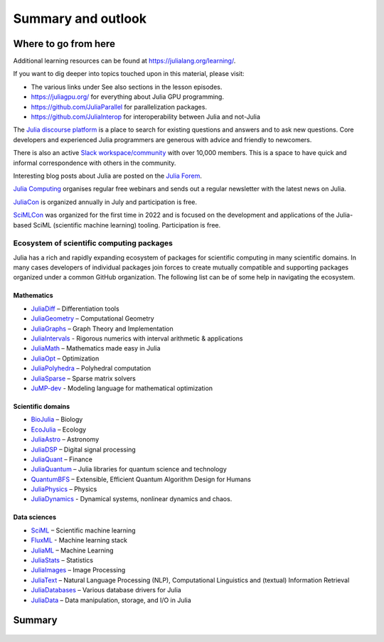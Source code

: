 Summary and outlook
===================

.. questions::

   - What have we learned so far?
   - What libraries are available for scientific computing in Julia?
   - Where should I go from here?

.. instructor-note::

   - 10 min teaching

Where to go from here
---------------------

Additional learning resources can be found at https://julialang.org/learning/.

If you want to dig deeper into topics touched upon in this material, please visit:

- The various links under See also sections in the lesson episodes.
- https://juliagpu.org/ for everything about Julia GPU programming.
- https://github.com/JuliaParallel for parallelization packages.
- https://github.com/JuliaInterop for interoperability between Julia and not-Julia

The `Julia discourse platform <https://discourse.julialang.org/>`__ is a place to 
search for existing questions and answers and to ask new questions. Core developers 
and experienced Julia programmers are generous with advice and friendly to newcomers. 

There is also an active `Slack workspace/community <https://julialang.org/slack/>`__ 
with over 10,000 members. This is a space to have quick and informal correspondence with 
others in the community.

Interesting blog posts about Julia are posted on the `Julia Forem <https://forem.julialang.org/>`__.

`Julia Computing <https://juliacomputing.com/>`__ organises regular free webinars and sends 
out a regular newsletter with the latest news on Julia.

`JuliaCon <https://juliacon.org/2022/>`__ is organized annually in July and participation 
is free. 

`SciMLCon <https://scimlcon.org/2022/>`__ was organized for the first time in 2022 
and is focused on the development and applications of the Julia-based SciML 
(scientific machine learning) tooling. Participation is free.

Ecosystem of scientific computing packages
^^^^^^^^^^^^^^^^^^^^^^^^^^^^^^^^^^^^^^^^^^

Julia has a rich and rapidly expanding ecosystem of packages for scientific computing 
in many scientific domains. In many cases developers of individual packages join forces 
to create mutually compatible and supporting packages organized under a common GitHub 
organization. The following list can be of some help in navigating the ecosystem.


Mathematics
~~~~~~~~~~~

- `JuliaDiff <https://github.com/JuliaDiff/>`_  – Differentiation tools
- `JuliaGeometry <https://github.com/JuliaGeometry>`_   – Computational Geometry
- `JuliaGraphs <https://github.com/JuliaGraphs>`_     – Graph Theory and Implementation
- `JuliaIntervals <https://github.com/JuliaIntervals>`_  - Rigorous numerics with interval arithmetic & applications
- `JuliaMath <https://github.com/JuliaMath>`_       – Mathematics made easy in Julia
- `JuliaOpt <https://github.com/JuliaOpt>`_        – Optimization 
- `JuliaPolyhedra <https://github.com/JuliaPolyhedra>`_  – Polyhedral computation
- `JuliaSparse <https://github.com/JuliaSparse>`_     – Sparse matrix solvers
- `JuMP-dev <https://github.com/jump-dev>`__          - Modeling language for mathematical optimization

Scientific domains
~~~~~~~~~~~~~~~~~~

- `BioJulia <https://github.com/BioJulia>`_ – Biology 
- `EcoJulia <https://github.com/EcoJulia>`_  – Ecology
- `JuliaAstro <https://github.com/JuliaAstro>`_  – Astronomy 
- `JuliaDSP <https://github.com/JuliaDSP>`_  – Digital signal processing
- `JuliaQuant <https://github.com/JuliaQuant>`_  – Finance
- `JuliaQuantum <https://github.com/JuliaQuantum>`_  – Julia libraries for quantum science and technology 
- `QuantumBFS <https://github.com/QuantumBFS/Yao.jl>`_  – Extensible, Efficient Quantum Algorithm Design for Humans
- `JuliaPhysics <https://github.com/JuliaPhysics>`_  – Physics
- `JuliaDynamics <https://github.com/JuliaDynamics>`_  - Dynamical systems, nonlinear dynamics and chaos.


Data sciences
~~~~~~~~~~~~~

- `SciML <https://github.com/SciML>`_   – Scientific machine learning 
- `FluxML <https://github.com/FluxML/>`_ - Machine learning stack
- `JuliaML <https://github.com/JuliaML>`_  – Machine Learning
- `JuliaStats <https://github.com/JuliaStats>`_  – Statistics
- `JuliaImages <https://github.com/JuliaImages>`_  – Image Processing
- `JuliaText <https://github.com/JuliaText>`_  – Natural Language Processing  (NLP), Computational Linguistics and (textual) Information Retrieval
- `JuliaDatabases <https://github.com/JuliaDatabases>`_ – Various database drivers for Julia
- `JuliaData <https://github.com/JuliaData>`_ – Data manipulation, storage, and I/O in Julia


.. discussion:: Scientific computing libraries

   - Which, if any, libraries and packages do you currently use for scientific computing?
   - Do you see something interesting in the list above?



Summary
-------

.. figure:: img/julia_concept_map.png


.. discussion:: Take home messages

   - What did you find most interesting in this lesson?
   - What did you find most useful in this lesson?
   - What would you like to learn more about?

.. challenge:: Make a concept map 

   `Concept maps <https://en.wikipedia.org/wiki/Concept_map>`__, like the one above, can be 
   useful to organise one's knowledge and help with planning projects.

   Draw a concept map of a project for which you want to use Julia. It can either focus on the 
   scientific/engineering aspects or on the software side, or both.  
   You can use pen and paper or online tools such as `Excalidraw <https://excalidraw.com/>`__.

